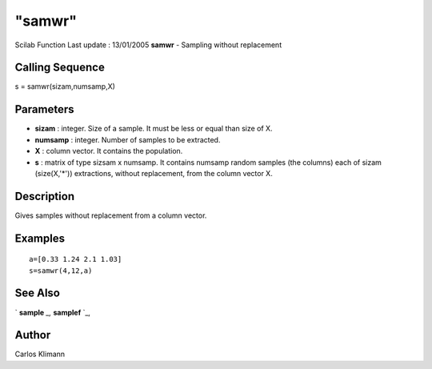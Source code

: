 ====
"samwr"
====

Scilab Function Last update : 13/01/2005
**samwr** - Sampling without replacement



Calling Sequence
~~~~~~~~~~~~~~~~

s = samwr(sizam,numsamp,X)




Parameters
~~~~~~~~~~


+ **sizam** : integer. Size of a sample. It must be less or equal than
  size of X.
+ **numsamp** : integer. Number of samples to be extracted.
+ **X** : column vector. It contains the population.
+ **s** : matrix of type sizsam x numsamp. It contains numsamp random
  samples (the columns) each of sizam (size(X,'*')) extractions, without
  replacement, from the column vector X.




Description
~~~~~~~~~~~

Gives samples without replacement from a column vector.



Examples
~~~~~~~~


::

    
        a=[0.33 1.24 2.1 1.03]
        s=samwr(4,12,a)
      




See Also
~~~~~~~~

` **sample** `_,` **samplef** `_,



Author
~~~~~~

Carlos Klimann

.. _
      : ://./statistics/sample.htm
.. _
      : ://./statistics/samplef.htm


